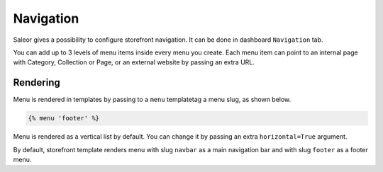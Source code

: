 Navigation
==========

Saleor gives a possibility to configure storefront navigation. It can be done in dashboard ``Navigation`` tab.

You can add up to 3 levels of menu items inside every menu you create. Each menu item can point to an internal page with Category, Collection or Page, or an external website by passing an extra URL.


Rendering
---------

Menu is rendered in templates by passing to a ``menu`` templatetag a menu slug, as shown below.

.. code-block:: html

  {% menu 'footer' %}

Menu is rendered as a vertical list by default. You can change it by passing an extra ``horizontal=True`` argument.

By default, storefront template renders menu with slug ``navbar`` as a main navigation bar and with slug ``footer`` as a footer menu.
